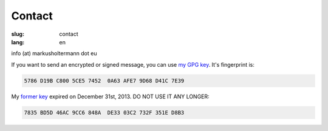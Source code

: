 =======
Contact
=======

:slug: contact
:lang: en

info (at) markusholtermann dot eu

If you want to send an encrypted or signed message, you can use `my GPG key`_.
It's fingerprint is:

.. code-block:: text

    5786 D19B C800 5CE5 7452  0A63 AFE7 9D68 D41C 7E39

My `former key`_ expired on December 31st, 2013. DO NOT USE IT ANY LONGER:

.. code-block:: text

    7835 BD5D 46AC 9CC6 848A  DE33 03C2 732F 351E D8B3


.. _my GPG key: //markusholtermann.eu/D41C7E39.asc
.. _former key: //markusholtermann.eu/351ED8B3.asc

